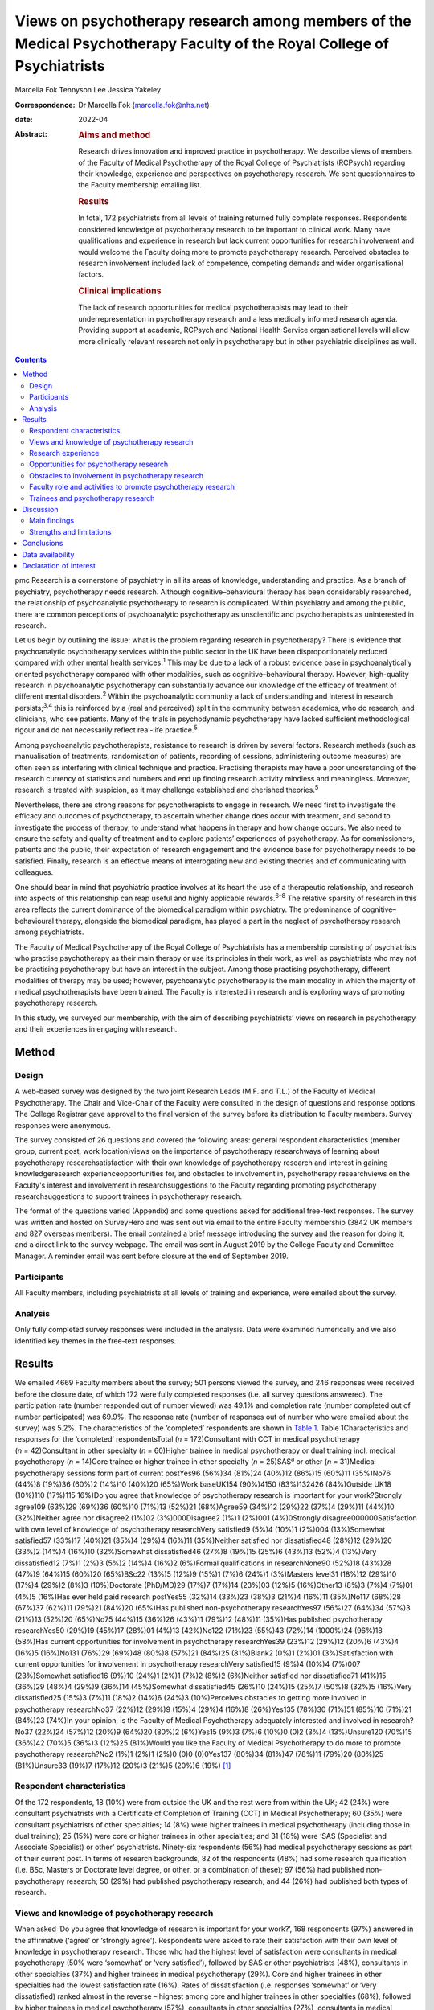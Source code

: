 ========================================================================================================================
Views on psychotherapy research among members of the Medical Psychotherapy Faculty of the Royal College of Psychiatrists
========================================================================================================================



Marcella Fok
Tennyson Lee
Jessica Yakeley

:Correspondence: Dr Marcella Fok (marcella.fok@nhs.net)

:date: 2022-04

:Abstract:
   .. rubric:: Aims and method
      :name: sec_a1

   Research drives innovation and improved practice in psychotherapy. We
   describe views of members of the Faculty of Medical Psychotherapy of
   the Royal College of Psychiatrists (RCPsych) regarding their
   knowledge, experience and perspectives on psychotherapy research. We
   sent questionnaires to the Faculty membership emailing list.

   .. rubric:: Results
      :name: sec_a2

   In total, 172 psychiatrists from all levels of training returned
   fully complete responses. Respondents considered knowledge of
   psychotherapy research to be important to clinical work. Many have
   qualifications and experience in research but lack current
   opportunities for research involvement and would welcome the Faculty
   doing more to promote psychotherapy research. Perceived obstacles to
   research involvement included lack of competence, competing demands
   and wider organisational factors.

   .. rubric:: Clinical implications
      :name: sec_a3

   The lack of research opportunities for medical psychotherapists may
   lead to their underrepresentation in psychotherapy research and a
   less medically informed research agenda. Providing support at
   academic, RCPsych and National Health Service organisational levels
   will allow more clinically relevant research not only in
   psychotherapy but in other psychiatric disciplines as well.


.. contents::
   :depth: 3
..

pmc
Research is a cornerstone of psychiatry in all its areas of knowledge,
understanding and practice. As a branch of psychiatry, psychotherapy
needs research. Although cognitive–behavioural therapy has been
considerably researched, the relationship of psychoanalytic
psychotherapy to research is complicated. Within psychiatry and among
the public, there are common perceptions of psychoanalytic psychotherapy
as unscientific and psychotherapists as uninterested in research.

Let us begin by outlining the issue: what is the problem regarding
research in psychotherapy? There is evidence that psychoanalytic
psychotherapy services within the public sector in the UK have been
disproportionately reduced compared with other mental health
services.\ :sup:`1` This may be due to a lack of a robust evidence base
in psychoanalytically oriented psychotherapy compared with other
modalities, such as cognitive–behavioural therapy. However, high-quality
research in psychoanalytic psychotherapy can substantially advance our
knowledge of the efficacy of treatment of different mental
disorders.\ :sup:`2` Within the psychoanalytic community a lack of
understanding and interest in research persists;\ :sup:`3,4` this is
reinforced by a (real and perceived) split in the community between
academics, who do research, and clinicians, who see patients. Many of
the trials in psychodynamic psychotherapy have lacked sufficient
methodological rigour and do not necessarily reflect real-life
practice.\ :sup:`5`

Among psychoanalytic psychotherapists, resistance to research is driven
by several factors. Research methods (such as manualisation of
treatments, randomisation of patients, recording of sessions,
administering outcome measures) are often seen as interfering with
clinical technique and practice. Practising therapists may have a poor
understanding of the research currency of statistics and numbers and end
up finding research activity mindless and meaningless. Moreover,
research is treated with suspicion, as it may challenge established and
cherished theories.\ :sup:`5`

Nevertheless, there are strong reasons for psychotherapists to engage in
research. We need first to investigate the efficacy and outcomes of
psychotherapy, to ascertain whether change does occur with treatment,
and second to investigate the process of therapy, to understand what
happens in therapy and how change occurs. We also need to ensure the
safety and quality of treatment and to explore patients’ experiences of
psychotherapy. As for commissioners, patients and the public, their
expectation of research engagement and the evidence base for
psychotherapy needs to be satisfied. Finally, research is an effective
means of interrogating new and existing theories and of communicating
with colleagues.

One should bear in mind that psychiatric practice involves at its heart
the use of a therapeutic relationship, and research into aspects of this
relationship can reap useful and highly applicable rewards.\ :sup:`6–8`
The relative sparsity of research in this area reflects the current
dominance of the biomedical paradigm within psychiatry. The predominance
of cognitive–behavioural therapy, alongside the biomedical paradigm, has
played a part in the neglect of psychotherapy research among
psychiatrists.

The Faculty of Medical Psychotherapy of the Royal College of
Psychiatrists has a membership consisting of psychiatrists who practise
psychotherapy as their main therapy or use its principles in their work,
as well as psychiatrists who may not be practising psychotherapy but
have an interest in the subject. Among those practising psychotherapy,
different modalities of therapy may be used; however, psychoanalytic
psychotherapy is the main modality in which the majority of medical
psychotherapists have been trained. The Faculty is interested in
research and is exploring ways of promoting psychotherapy research.

In this study, we surveyed our membership, with the aim of describing
psychiatrists’ views on research in psychotherapy and their experiences
in engaging with research.

.. _sec1:

Method
======

.. _sec1-1:

Design
------

A web-based survey was designed by the two joint Research Leads (M.F.
and T.L.) of the Faculty of Medical Psychotherapy. The Chair and
Vice-Chair of the Faculty were consulted in the design of questions and
response options. The College Registrar gave approval to the final
version of the survey before its distribution to Faculty members. Survey
responses were anonymous.

The survey consisted of 26 questions and covered the following areas:
general respondent characteristics (member group, current post, work
location)views on the importance of psychotherapy researchways of
learning about psychotherapy researchsatisfaction with their own
knowledge of psychotherapy research and interest in gaining
knowledgeresearch experienceopportunities for, and obstacles to
involvement in, psychotherapy researchviews on the Faculty's interest
and involvement in researchsuggestions to the Faculty regarding
promoting psychotherapy researchsuggestions to support trainees in
psychotherapy research.

The format of the questions varied (Appendix) and some questions asked
for additional free-text responses. The survey was written and hosted on
SurveyHero and was sent out via email to the entire Faculty membership
(3842 UK members and 827 overseas members). The email contained a brief
message introducing the survey and the reason for doing it, and a direct
link to the survey webpage. The email was sent in August 2019 by the
College Faculty and Committee Manager. A reminder email was sent before
closure at the end of September 2019.

.. _sec1-2:

Participants
------------

All Faculty members, including psychiatrists at all levels of training
and experience, were emailed about the survey.

.. _sec1-3:

Analysis
--------

Only fully completed survey responses were included in the analysis.
Data were examined numerically and we also identified key themes in the
free-text responses.

.. _sec2:

Results
=======

We emailed 4669 Faculty members about the survey; 501 persons viewed the
survey, and 246 responses were received before the closure date, of
which 172 were fully completed responses (i.e. all survey questions
answered). The participation rate (number responded out of number
viewed) was 49.1% and completion rate (number completed out of number
participated) was 69.9%. The response rate (number of responses out of
number who were emailed about the survey) was 5.2%. The characteristics
of the ‘completed’ respondents are shown in `Table 1 <#tab01>`__. Table
1Characteristics and responses for the ‘completed’ respondentsTotal
(*n* = 172)Consultant with CCT in medical psychotherapy
(*n* = 42)Consultant in other specialty (*n* = 60)Higher trainee in
medical psychotherapy or dual training incl. medical psychotherapy
(*n* = 14)Core trainee or higher trainee in other specialty
(*n* = 25)SAS\ :sup:`a` or other (*n* = 31)Medical psychotherapy
sessions form part of current postYes96 (56%)34 (81%)24 (40%)12 (86%)15
(60%)11 (35%)No76 (44%)8 (19%)36 (60%)2 (14%)10 (40%)20 (65%)Work
baseUK154 (90%)4150 (83%)132426 (84%)Outside UK18 (10%)110 (17%)115
16%)Do you agree that knowledge of psychotherapy research is important
for your work?Strongly agree109 (63%)29 (69%)36 (60%)10 (71%)13 (52%)21
(68%)Agree59 (34%)12 (29%)22 (37%)4 (29%)11 (44%)10 (32%)Neither agree
nor disagree2 (1%)02 (3%)000Disagree2 (1%)1 (2%)001 (4%)0Strongly
disagree000000Satisfaction with own level of knowledge of psychotherapy
researchVery satisfied9 (5%)4 (10%)1 (2%)004 (13%)Somewhat satisfied57
(33%)17 (40%)21 (35%)4 (29%)4 (16%)11 (35%)Neither satisfied nor
dissatisfied48 (28%)12 (29%)20 (33%)2 (14%)4 (16%)10 (32%)Somewhat
dissatisfied46 (27%)8 (19%)15 (25%)6 (43%)13 (52%)4 (13%)Very
dissatisfied12 (7%)1 (2%)3 (5%)2 (14%)4 (16%)2 (6%)Formal qualifications
in researchNone90 (52%)18 (43%)28 (47%)9 (64%)15 (60%)20 (65%)BSc22
(13%)5 (12%)9 (15%)1 (7%)6 (24%)1 (3%)Masters level31 (18%)12 (29%)10
(17%)4 (29%)2 (8%)3 (10%)Doctorate (PhD/MD)29 (17%)7 (17%)14 (23%)03
(12%)5 (16%)Other13 (8%)3 (7%)4 (7%)01 (4%)5 (16%)Has ever held paid
research postYes55 (32%)14 (33%)23 (38%)3 (21%)4 (16%)11 (35%)No117
(68%)28 (67%)37 (62%)11 (79%)21 (84%)20 (65%)Has published
non-psychotherapy researchYes97 (56%)27 (64%)34 (57%)3 (21%)13 (52%)20
(65%)No75 (44%)15 (36%)26 (43%)11 (79%)12 (48%)11 (35%)Has published
psychotherapy researchYes50 (29%)19 (45%)17 (28%)01 (4%)13 (42%)No122
(71%)23 (55%)43 (72%)14 (1000%)24 (96%)18 (58%)Has current opportunities
for involvement in psychotherapy researchYes39 (23%)12 (29%)12 (20%)6
(43%)4 (16%)5 (16%)No131 (76%)29 (69%)48 (80%)8 (57%)21 (84%)25
(81%)Blank2 (0%)1 (2%)01 (3%)Satisfaction with current opportunities for
involvement in psychotherapy researchVery satisfied15 (9%)4 (10%)4
(7%)007 (23%)Somewhat satisfied16 (9%)10 (24%)1 (2%)1 (7%)2 (8%)2
(6%)Neither satisfied nor dissatisfied71 (41%)15 (36%)29 (48%)4 (29%)9
(36%)14 (45%)Somewhat dissatisfied45 (26%)10 (24%)15 (25%)7 (50%)8
(32%)5 (16%)Very dissatisfied25 (15%)3 (7%)11 (18%)2 (14%)6 (24%)3
(10%)Perceives obstacles to getting more involved in psychotherapy
researchNo37 (22%)12 (29%)9 (15%)4 (29%)4 (16%)8 (26%)Yes135 (78%)30
(71%)51 (85%)10 (71%)21 (84%)23 (74%)In your opinion, is the Faculty of
Medical Psychotherapy adequately interested and involved in
research?No37 (22%)24 (57%)12 (20%)9 (64%)20 (80%)2 (6%)Yes15 (9%)3
(7%)6 (10%)0 (0)2 (3%)4 (13%)Unsure120 (70%)15 (36%)42 (70%)5 (36%)3
(12%)25 (81%)Would you like the Faculty of Medical Psychotherapy to do
more to promote psychotherapy research?No2 (1%)1 (2%)1 (2%)0 (0)0
(0)0Yes137 (80%)34 (81%)47 (78%)11 (79%)20 (80%)25 (81%)Unsure33 (19%)7
(17%)12 (20%)3 (21%)5 (20%)6 (19%) [1]_

.. _sec2-1:

Respondent characteristics
--------------------------

Of the 172 respondents, 18 (10%) were from outside the UK and the rest
were from within the UK; 42 (24%) were consultant psychiatrists with a
Certificate of Completion of Training (CCT) in Medical Psychotherapy; 60
(35%) were consultant psychiatrists of other specialties; 14 (8%) were
higher trainees in medical psychotherapy (including those in dual
training); 25 (15%) were core or higher trainees in other specialties;
and 31 (18%) were ‘SAS (Specialist and Associate Specialist) or other’
psychiatrists. Ninety-six respondents (56%) had medical psychotherapy
sessions as part of their current post. In terms of research
backgrounds, 82 of the respondents (48%) had some research qualification
(i.e. BSc, Masters or Doctorate level degree, or other, or a combination
of these); 97 (56%) had published non-psychotherapy research; 50 (29%)
had published psychotherapy research; and 44 (26%) had published both
types of research.

.. _sec2-2:

Views and knowledge of psychotherapy research
---------------------------------------------

When asked ‘Do you agree that knowledge of research is important for
your work?’, 168 respondents (97%) answered in the affirmative (‘agree’
or ‘strongly agree’). Respondents were asked to rate their satisfaction
with their own level of knowledge in psychotherapy research. Those who
had the highest level of satisfaction were consultants in medical
psychotherapy (50% were ‘somewhat’ or ‘very satisfied’), followed by SAS
or other psychiatrists (48%), consultants in other specialties (37%) and
higher trainees in medical psychotherapy (29%). Core and higher trainees
in other specialties had the lowest satisfaction rate (16%). Rates of
dissatisfaction (i.e. responses ‘somewhat’ or ‘very dissatisfied) ranked
almost in the reverse – highest among core and higher trainees in other
specialties (68%), followed by higher trainees in medical psychotherapy
(57%), consultants in other specialties (27%), consultants in medical
psychotherapy (21%) and SAS or other psychiatrists (19%).

Respondents were asked to report which method(s) they used (from five
given options and an option ‘other’) to gain knowledge in psychotherapy
research. The most common methods were attending conferences (79% of
respondents) and reading journals (78%), followed by discussion with
colleagues (69%) and using electronic resources (such as saved Google
scholar searches) (53%); 20% endorsed ‘involvement in psychotherapy
research activity’ as a way of gaining knowledge; 11% reported ‘other’.

.. _sec2-3:

Research experience
-------------------

Regarding experience in specific research activities, the most common
activities were literature review, data collection, and data cleaning or
analysis (each reported by 75% of respondents). Also fairly common were
writing papers (67%), study design or protocol writing (60%) and
recruiting research participants (53%). In total, 38% of respondents had
been involved in peer reviewing and 33% in delivering interventions in a
trial. Only 3% reported no involvement in any of these research
activities.

.. _sec2-4:

Opportunities for psychotherapy research
----------------------------------------

Thirty-nine respondents (23%) reported having current opportunities for
involvement in psychotherapy research – these respondents came from all
five member groups (12 consultants in other specialties; 12 consultants
in medical psychotherapy; 4 core and higher trainees in other
specialties; 6 higher trainees in medical psychotherapy; 5 other
psychiatrists).

On rating their current opportunities for involvement in psychotherapy
research, 71 respondents (41%) were neutral (neither satisfied nor
dissatisfied), 45 (26%) were somewhat dissatisfied and 25 (15%) were
very dissatisfied. Fewer respondents were somewhat satisfied (*n* = 16;
9%) or very satisfied (*n* = 15; 9%). Trainees reported higher levels of
dissatisfaction (i.e. either somewhat or very dissatisfied: 14 (56%)
core and higher trainees in other specialties and 9 (64%) higher
trainees in medical psychotherapy) than did non-trainee groups (26 (43%)
consultants in other specialties, 13 (31%) consultants in medical
psychotherapy, 8 (26%) other psychiatrists).

.. _sec2-5:

Obstacles to involvement in psychotherapy research
--------------------------------------------------

The majority of respondents perceived obstacles to becoming involved in
psychotherapy research (*n* = 135; 78%). Additional free-text responses
to this question were coded and assessed to identify specific themes.
The themes identified are shown in `Table 2 <#tab02>`__ and the
following selection of free-text responses. Table 2Perceived obstacles
to getting more involved in psychotherapy researchAge/retirementClinical
workloadLack of contacts or potential collaboratorsLack of
funding/infrastructure/research administrative supportLack of
knowledge/competence/confidenceLack of opportunitiesLack of personal
interestLack of senior colleague support/mentoringLack of time/competing
interests or commitmentsNot in research post or no allocated time in job
planWider organisational factorsOther

Lack of time, competing demands: “‘Dedicated research time has been
removed from my job plan. Clinical and managerial pressures now make
research very difficult.’‘Mainly lack of dedicated time and links with
established psychotherapy researchers.’”Lack of support and contacts:
“‘Too little time; no admin support for the scout work; no team or group
to support applications; hostile competition from psychology and
psychiatry; hopeless stereotypes about medical psychotherapy.’‘Support
and time. It requires membership of a group. I have not been able to
develop these in spite of trying to collaborate with research
psychologists.’”Lack of opportunities, wider organisational factors:
“‘Don't know who to contact/not aware of any current psychotherapy
research projects being undertaken within my trust/its associated
academic institute.’‘There simply is no psychotherapy research as far as
I know.’‘Not seen as a priority by academics, therefore not
encouraged/supported.’‘No good research going on – multicentre – in my
area of interest that is psychodynamic.’‘There just isn't a lot going on
and when I do find some to be involved in it's hard to get my name on
the paper if and when it gets published.’”Lack of potential
collaborators, lack of senior colleague support: “‘The lack of
psychotherapy research that I would be interested in in close enough
proximity to where I work.’‘Limited interest in research among
colleagues and trainers.’‘The high-flying research department I work in
regularly shunned psychotherapy research related proposals I made for
seven years.’”

.. _sec2-6:

Faculty role and activities to promote psychotherapy research
-------------------------------------------------------------

The majority of respondents (*n* = 120, 70%) were unsure whether the
Faculty of Medical Psychotherapy was adequately interested and involved
in research, 22% (*n* = 37) felt that it was not and 9% (*n* = 15) felt
that it was. However, most respondents (*n* = 137, 80%) said they would
like the Faculty to do more to promote psychotherapy research. Many
(*n* = 125, 73%) said they would be interested in participating in
Faculty activities to do with psychotherapy research. Respondents were
asked what they would like the Faculty to do; they were offered six
options, from which they could select as many as they wished (`Table
3 <#tab03>`__). The most popular option was ‘Facilitate networking among
members who are interested or involved in research’. Additional free
text responses gave further ideas: “‘Ask the College to help make links
with academics and possible sources of funding.’‘Identify research
experts.’‘Link with other established research bodies.’‘Network with
other faculties, their newsletters, identify gaps and encourage joint
working in projects.’‘Networking could extend to mentoring.’‘Pair
trainees with research-orientated psychotherapists to inculcate a
culture of research in next generation of psychotherapists.’‘The Faculty
could argue for the return of one day per week for research and the
completion of the equivalent of an MSc in research.’” Table
3Interventions the Faculty should deliver to promote psychotherapy
research (*n* = 172; multiple selections allowed)Facilitate networking
among members who are interested or involved in research132 (77%)Feature
articles related to research in the Faculty newsletter or other
communication119 (69%)Offer conferences on psychotherapy research118
(69%)Organise skills workshops or webinars on research methodology116
(67%)Compile practical tips and guidance for setting up research
projects115 (67%)Make psychotherapy research journals more accessible to
members (e.g. via RCPsych library services)104 (60%)Other12 (7%)

.. _sec2-7:

Trainees and psychotherapy research
-----------------------------------

When asked what the Faculty could do to specifically support trainees to
get involved in psychotherapy research, the most popular response (of
the four options offered), among both trainees and non-trainees, was
‘Help link up psychotherapy research supervisors to trainees’ (voted by
*n* = 148 (86%) respondents). ‘Offer small grants, or a trainee award or
prize for psychotherapy research’ and ‘Place more emphasis on research
within the psychotherapy curriculum’ were voted by *n* = 108 (63%) and
*n* = 90 (52%) respondents respectively. Again, free-text responses gave
further elaborations and ideas, such as the following.

Placing research on the training agenda: “‘There should be a better
balance of what is asked of us within the curriculum. The more we get
space and time to work with research that interests us during our core
training, the more we will be able to continue to do it in the future
and make an actual difference in research.’‘It needs to be valued as a
pursuit and encouraged as a part of the career path rather than a
defeatist and sometimes elitist attitude precluding most from pursuing
it.’”Action from trainers and organisations: “‘Encourage HEE [Health
Education England] to develop more research-oriented training
posts.’‘Have psychotherapy consultants promoting a research-oriented
practice.’”Senior-level development opportunities: “‘Develop consultants
as well as trainees.’‘It would be good to establish senior academic
positions in medical psychotherapy.’”Promoting psychotherapy research:
“‘Identify a list of research questions that psychotherapy research
would be able to answer and publish it and regularly update it so that
trainees can be inspired and if they would like to do research, may
consider choosing a topic.’‘More emphasis on psychotherapy research
across all the curricula not just the psychotherapy curriculum.’”Other
comments: “‘Not sure. Depends on the amount of time the trainee has.
Pursuing the research agenda may be important but it is not as important
as obtaining a thorough and secure grounding in clinical
psychotherapy.’”

.. _sec3:

Discussion
==========

.. _sec3-1:

Main findings
-------------

In this first ever survey of the membership of the Faculty of Medical
Psychotherapy on research, psychiatrists across all levels of training
and experience, working within and outside of medical psychotherapy as a
specialty, strongly endorsed the importance of knowledge of
psychotherapy research in their work. There was a high level of research
experience or qualification among the survey respondents – almost half
held a research degree, one-third had held a paid research post and 97%
had engaged in some kind of research activity.

Given the low response rate to the survey, these findings cannot be
taken as representative of the membership of the Faculty in general.
Nevertheless, the survey highlights the existence of a group of members
within the Faculty who are interested and engaged in research, and gives
an indication of how the Faculty can play a part in this area. Despite
the high prevalence of research qualifications and experience, only a
minority of respondents had current opportunities for involvement in
research, and the majority perceived obstacles to engaging in
psychotherapy research. This points to an untapped potential and
resource for psychotherapy research and begs the question of what one
can or should do with it.

.. _sec3-2:

Strengths and limitations
-------------------------

Our survey is the first of its kind for the Faculty and addresses an
important issue for training and development in medical psychotherapy.
The questions were designed to extract relevant background data, views
and experiences that can inform the Faculty's strategy. The entire
Faculty membership was surveyed and the low response rate means that the
findings cannot be regarded as representative of the Faculty membership
at large. The Faculty has a large number of quiescent members and this
is also a factor in the low response rate. To put this in context, there
were only 269 doctors with medical psychotherapy (or psychotherapy) as
their specialty listed on the General Medical Council specialist
register in 2019.\ :sup:`9` This indicates that we had 42/269 (16%) of
specialty-listed medical psychotherapists responding in this survey.
Many of these doctors may not be working in designated psychotherapy
posts or be practising psychotherapy. The number of doctors in
postgraduate training in medical psychotherapy in the UK in the same
year was 37. This indicates we had 14/37 (38%) of medical psychotherapy
trainees responding.

One expects that members who are more research-inclined were more likely
to take time to respond to the survey, thus biasing the results towards
a more pro-research direction (i.e. viewing research as more important
and having greater experience and interest in research) than would be
found across the membership in general. Likewise, the views on research
opportunities or lack thereof, and desire for more Faculty engagement
with research, cannot be generalised across the entire membership of the
Faculty. The responses may be subject to some degree of bias due to
social desirability, although the free-text responses suggested
considerable frankness of expressed views. The choice of interventions
that the Faculty could deliver to promote research and support trainees
in research were based on a pre-determined list of options and may not
have covered all possibilities.

Nevertheless, the survey highlights the presence of a group of
research-inclined members in the Faculty and points to ways that these
members can be helped to participate more actively in research. Members
are keen for the Faculty to facilitate networking. This may mitigate
against the sense of isolation and disconnection that individuals may
face among local colleagues or within organisations with little interest
in psychotherapy research. Networking can take a number of forms – for
example connecting experts and supervisors with trainees, linking with
other faculties (such as the Faculty of Academic Psychiatry), links with
established research and funding bodies. Other ideas for the Faculty to
implement include featuring articles on research more prominently in
newsletters, organising academic activities (e.g. conferences, skills
workshops) on research, offering practical guidance on setting up
projects, and better access to psychotherapy research journals (`Box
1 <#box1>`__ lists useful resources on research). Box 1Useful resources
related to researchPublications Davis WE, Giner-Sorolla R, Lindsay DS,
Lougheed JP, Makel MC, Meier ME, et al. Peer-review guidelines promoting
replicability and transparency in psychological science. *Adv Meth Pract
Psychol Sci* 2018; **1**: 556–73.Rhodes M. How to undertake a research
project and write a scientific paper. *Ann R Coll Surg Engl* 2012;
**94**, 297–9.Online guidelines Planning a good research project
(Postgrad.com): https://www.postgrad.com/uk_research_planning/\ Basic
steps in the research process (North Hennepin Community College):
https://www.nhcc.edu/student-resources/library/doinglibraryresearch/basic-steps-in-the-research-process\ Policies
and guidance for researchers (UK Research and Innovation):
https://mrc.ukri.org/research/policies-and-guidance-for-researchers/#policies\ Guidelines
for completing a research protocol for observational studies (University
College London Hospitals):
http://www.sld.cu/galerias/pdf/sitios/revsalud/guidelines_for_observational_studies.pdf

Structural and organisational issues were also highlighted in the survey
responses. The real and perceived disinterest and even hostility of
academic institutions towards psychotherapy research, sometimes combined
with negative preconceptions about medical psychotherapy, especially
psychoanalytically oriented psychotherapy, create a culture that does
not consider it possible for medical psychotherapists to engage in
research. To an extent, this is reflected in certain deficits in
research academic development opportunities for medical psychotherapy.
In England, the National Institute for Health Research (NIHR) Integrated
Academic Training Programme provides academic opportunities for doctors
and dentists in specialty training, through the funding of Academic
Clinical Fellowship (ACF) and Clinical Lectureship (CL) posts that
support trainees to spend 25% (in the case of ACF) or 50% (CL) of their
time in research training over 3 or 4 years. In more than a decade of
this programme, no single trainee has been awarded such a post within
the specialty of medical psychotherapy.

There are top-down as well as bottom-up problems to be addressed. The
historical lack of research-active senior medical psychotherapists and
the absence of medical psychotherapists within academic institutions
means that medical psychotherapy has become a non-existent entity in
many research circles. Some argue that research should be more embedded
in training in medical psychotherapy, in which the prevailing emphasis
is on acquiring clinical psychotherapeutic skill; they believe that
knowledge of psychotherapy research, routine use of clinical outcomes,
and experience in designing and conducting research should all form part
of the curriculum for trainees. Among medical psychotherapy trainees,
designated time that is meant for research or special interest (such
sessions exist for psychiatry trainees of all specialties) is often used
instead for further clinical experience or for personal psychotherapy.

Senior and consultant-level medical psychotherapists in the public
sector have faced increasing cuts to sessions and their job plans focus
exclusively on clinical service delivery; this approach is short-sighted
and deprives medical psychotherapy of possibilities for development. A
more beneficial strategy would be to encourage those medical
psychotherapists with research experience and interests to pursue
projects as part of their job plan, and to provide support where needed
to facilitate this. Where a National Health Service (NHS) organisation
already has an established partnership with an academic institution,
links for psychotherapy research can be set up and formally endorsed by
both organisations. Previous research has indicated that, to be willing
to participate in research, psychotherapists expected high-quality
designs, financial compensation and personal gains.\ :sup:`10` This
indicates the importance of support to therapists at both research and
career-progression levels to encourage more participation in research.

.. _sec4:

Conclusions
===========

From the survey, we conclude that there exists a group of members within
the Faculty of Medical Psychotherapy who value research and are keen to
engage in research activity, and are a resource that ought to be
harnessed. Noting the greater level of dissatisfaction with their
research involvement among trainees than among consultants, this is a
particularly important group to focus resources on. A number of actions
recommended by survey respondents are feasible and already being
planned, for example establishing research networks, linking trainees
with supervisors, conferences and workshops on research, and campaigning
for more equitable academic opportunities nationally. Given the role of
medical psychotherapists in combining a medical, psychiatric and
psychotherapeutic perspective,\ :sup:`11` it is critically important
that this unique perspective is brought to bear on the psychotherapy
research agenda.

We thank Steve Pearce (Chair of the Faculty of Medical Psychotherapy)
for advising on the survey design and Adrian James (Registrar of the
Royal College of Psychiatrists) for approving the survey.

**Marcella Fok** is a consultant psychiatrist in psychotherapy for the
Waterview Centre, a specialist personality disorder service within
Central and North West London NHS Foundation Trust, and a visiting
researcher at the Institute of Psychiatry, Psychology and Neuroscience,
King's College London, UK. **Tennyson Lee** is clinical lead at
Deancross Personality Disorder Service, East London NHS Foundation
Trust, and co-director of the Centre for Understanding Personality
Disorder (CUSP), London, UK. Marcella Fok and Tennyson Lee are joint
Research Leads for the Faculty of Medical Psychotherapy, Royal College
of Psychiatrists, UK. **Jessica Yakeley** is current Vice-Chair and
previous Research Lead for the Faculty of Medical Psychotherapy, Royal
College of Psychiatrists, UK; she is a consultant psychiatrist in
forensic psychotherapy and Director of the Portman Clinic, and Director
of Medical Education at the Tavistock and Portman NHS Foundation Trust,
London, UK.

.. _sec-das1:

Data availability
=================

The data that support the findings of this study are available from the
corresponding author, M.F., upon reasonable request.

M.F. led on study conception, survey design, data analysis and
interpretation, and preparation and revision of the manuscript. T.L. was
involved in study conception, survey design, data analysis and
interpretation, and preparation of manuscript. J.Y. was involved in
survey design, data interpretation and preparation of the manuscript.
All authors have given final approval of the version to be published.
All authors meet the ICMJE criteria for authorship.

This research received no specific grant from any funding agency,
commercial or not-for-profit sectors.

.. _nts5:

Declaration of interest
=======================

None.

Survey questions Are you a member of the Medical Psychotherapy Faculty
of the RCPsych? If not, this survey is not for you.Are you a: Consultant
with CCT in Medical Psychotherapy; Higher Trainee in Medical
Psychotherapy (or dual training including medical psychotherapy);
Consultant in other specialty (please specify); Core Trainee or Higher
Trainee in other specialty (please specify); Other (please specify)Is
your work base in the UK? UK; outside of UK. Please specify the
geographical region or areaWhat is your current post? Please enter (e.g.
consultant in eating disorders)In your current post, do you have any
sessions in medical psychotherapy? Please give details if you wishDo you
agree that knowledge of psychotherapy research is important for your
work? Strongly agree; Agree; Neither agree nor disagree; Disagree;
Strongly disagreeIn which aspect of your work would you most like more
knowledge of existent psychotherapy research?How do you gain knowledge
of psychotherapy research? (tick all that apply) Reading journals; Using
electronic resources (e.g. email alerts, saved scholar searches);
Discussion with colleagues; Attending conferences; Involvement in
psychotherapy research activity (please specify); Other (please
specify)Are you satisfied with your current level of knowledge in
psychotherapy research? Very satisfied; Somewhat satisfied; Neither
satisfied nor dissatisfied; Somewhat dissatisfied; Very dissatisfiedHave
you any formal qualifications in research? (please tick all that apply)
None; BSc, MSc, PhD or MD equivalent; Other (please specify)Have you
ever held a paid research post? Please specifyHave you ever been
involved in the following kinds of research (not necessarily
psychotherapy related)? Qualitative, Quantitative, Neither;
Observational, Experimental, Neither; Epidemiological, Outcome,
NeitherWhat research activities have you ever been involved in? (please
tick all that apply) Literature review; Study design or protocol
writing; Recruiting research participants; Delivering intervention in a
trial; Data collection, cleaning and/or analysis; Paper writing; Peer
reviewing; Other (please specify); NoneHave you ever published
non-psychotherapy research in a peer-reviewed journal?Have you ever
published psychotherapy research in a peer-reviewed journal?Currently,
do you have any opportunities for involvement in psychotherapy research?
Please specifyAre you satisfied with your current opportunities for
involvement in psychotherapy research? Very satisfied; Somewhat
satisfied; Neither satisfied nor dissatisfied; Somewhat dissatisfied;
Very dissatisfiedDo you perceive obstacles to getting more involved in
psychotherapy research? If yes, please specifyIn your opinion, is the
Medical Psychotherapy Faculty adequately interested and involved in
research? Yes; No; Unsure. Please give reason for your answerWould you
like the Medical Psychotherapy Faculty to do more to promote
psychotherapy research? Yes; No; Unsure. Please give reason for your
answer.What kinds of things should the Faculty do to promote
psychotherapy research? (please tick all that apply) [The list of
options appears in `Table 3 <#tab03>`__ of this paper]What can the
Faculty do to specifically support trainees to get involved in
psychotherapy research? (please tick all that apply) Place more emphasis
on research within the psychotherapy curriculum; Link up psychotherapy
research project supervisors to trainees; Offer small grants, or a
trainee award or prize for psychotherapy research; Other (please
specify)Are you interested in participating in Faculty activities to do
with psychotherapy research? Extremely interested; Very interested;
Somewhat interested; Not so interested; Not at all interested. Please
leave your name and email and say something about your specific
interestPlease leave any further comments you have on this subject here

.. [1]
   CCT, Certificate of Completion of Training; SAS: Specialist and
   Associate Specialist doctor; incl., including.
